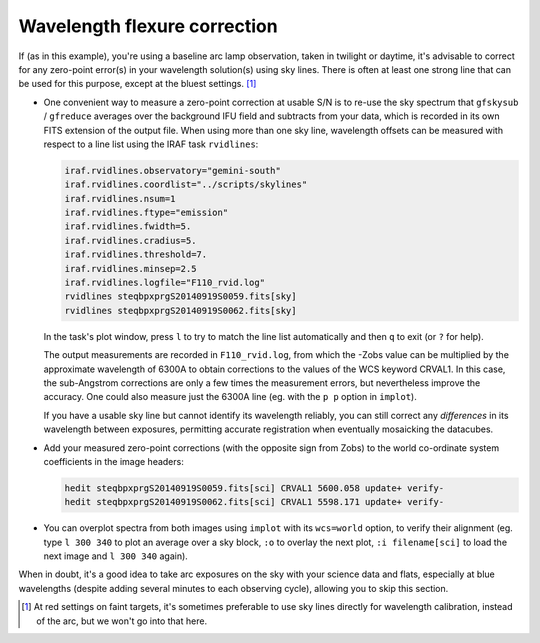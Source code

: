 .. _flexure:

Wavelength flexure correction
*****************************

If (as in this example), you're using a baseline arc lamp observation, taken in
twilight or daytime, it's advisable to correct for any zero-point error(s) in
your wavelength solution(s) using sky lines. There is often at least one strong
line that can be used for this purpose, except at the bluest settings. [#f1]_

* One convenient way to measure a zero-point correction at usable S/N is to
  re-use the sky spectrum that ``gfskysub`` / ``gfreduce`` averages over the
  background IFU field and subtracts from your data, which is recorded in its
  own FITS extension of the output file. When using more than one sky line,
  wavelength offsets can be measured with respect to a line list using the IRAF
  task ``rvidlines``:

  .. code-block:: none

    iraf.rvidlines.observatory="gemini-south"
    iraf.rvidlines.coordlist="../scripts/skylines"
    iraf.rvidlines.nsum=1
    iraf.rvidlines.ftype="emission"
    iraf.rvidlines.fwidth=5.
    iraf.rvidlines.cradius=5.
    iraf.rvidlines.threshold=7.
    iraf.rvidlines.minsep=2.5
    iraf.rvidlines.logfile="F110_rvid.log"
    rvidlines steqbpxprgS20140919S0059.fits[sky]
    rvidlines steqbpxprgS20140919S0062.fits[sky]

  In the task's plot window, press ``l`` to try to match the line list
  automatically and then ``q`` to exit (or ``?`` for help).

  The output measurements are recorded in ``F110_rvid.log``, from which the
  -Zobs value can be multiplied by the approximate wavelength of 6300A to
  obtain corrections to the values of the WCS keyword CRVAL1. In this case, the
  sub-Angstrom corrections are only a few times the measurement errors, but
  nevertheless improve the accuracy. One could also measure just the 6300A line
  (eg. with the ``p p`` option in ``implot``).

  If you have a usable sky line but cannot identify its wavelength reliably,
  you can still correct any `differences` in its wavelength between exposures,
  permitting accurate registration when eventually mosaicking the datacubes.

* Add your measured zero-point corrections (with the opposite sign from Zobs)
  to the world co-ordinate system coefficients in the image headers:

  .. code-block:: none

    hedit steqbpxprgS20140919S0059.fits[sci] CRVAL1 5600.058 update+ verify-
    hedit steqbpxprgS20140919S0062.fits[sci] CRVAL1 5598.171 update+ verify-

* You can overplot spectra from both images using ``implot`` with its
  ``wcs=world`` option, to verify their alignment (eg. type ``l 300 340`` to
  plot an average over a sky block, ``:o`` to overlay the next plot,
  ``:i filename[sci]`` to load the next image and ``l 300 340`` again).

When in doubt, it's a good idea to take arc exposures on the sky with your
science data and flats, especially at blue wavelengths (despite adding several
minutes to each observing cycle), allowing you to skip this section.

.. [#f1] At red settings on faint targets, it's sometimes preferable to use sky
         lines directly for wavelength calibration, instead of the arc, but we
         won't go into that here.

